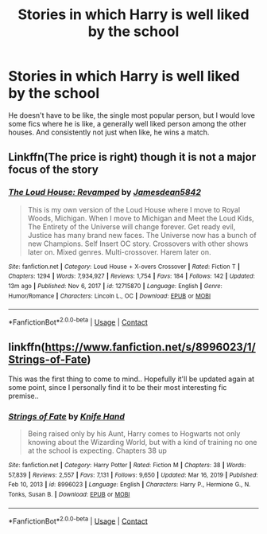 #+TITLE: Stories in which Harry is well liked by the school

* Stories in which Harry is well liked by the school
:PROPERTIES:
:Author: Emilysouza221b
:Score: 11
:DateUnix: 1610381337.0
:DateShort: 2021-Jan-11
:FlairText: Request
:END:
He doesn't have to be like, the single most popular person, but I would love some fics where he is like, a generally well liked person among the other houses. And consistently not just when like, he wins a match.


** Linkffn(The price is right) though it is not a major focus of the story
:PROPERTIES:
:Author: JOKERRule
:Score: 1
:DateUnix: 1610501927.0
:DateShort: 2021-Jan-13
:END:

*** [[https://www.fanfiction.net/s/12715870/1/][*/The Loud House: Revamped/*]] by [[https://www.fanfiction.net/u/5625800/Jamesdean5842][/Jamesdean5842/]]

#+begin_quote
  This is my own version of the Loud House where I move to Royal Woods, Michigan. When I move to Michigan and Meet the Loud Kids, The Entirety of the Universe will change forever. Get ready evil, Justice has many brand new faces. The Universe now has a bunch of new Champions. Self Insert OC story. Crossovers with other shows later on. Mixed genres. Multi-crossover. Harem later on.
#+end_quote

^{/Site/:} ^{fanfiction.net} ^{*|*} ^{/Category/:} ^{Loud} ^{House} ^{+} ^{X-overs} ^{Crossover} ^{*|*} ^{/Rated/:} ^{Fiction} ^{T} ^{*|*} ^{/Chapters/:} ^{1294} ^{*|*} ^{/Words/:} ^{7,934,927} ^{*|*} ^{/Reviews/:} ^{1,754} ^{*|*} ^{/Favs/:} ^{184} ^{*|*} ^{/Follows/:} ^{142} ^{*|*} ^{/Updated/:} ^{13m} ^{ago} ^{*|*} ^{/Published/:} ^{Nov} ^{6,} ^{2017} ^{*|*} ^{/id/:} ^{12715870} ^{*|*} ^{/Language/:} ^{English} ^{*|*} ^{/Genre/:} ^{Humor/Romance} ^{*|*} ^{/Characters/:} ^{Lincoln} ^{L.,} ^{OC} ^{*|*} ^{/Download/:} ^{[[http://www.ff2ebook.com/old/ffn-bot/index.php?id=12715870&source=ff&filetype=epub][EPUB]]} ^{or} ^{[[http://www.ff2ebook.com/old/ffn-bot/index.php?id=12715870&source=ff&filetype=mobi][MOBI]]}

--------------

*FanfictionBot*^{2.0.0-beta} | [[https://github.com/FanfictionBot/reddit-ffn-bot/wiki/Usage][Usage]] | [[https://www.reddit.com/message/compose?to=tusing][Contact]]
:PROPERTIES:
:Author: FanfictionBot
:Score: 0
:DateUnix: 1610501954.0
:DateShort: 2021-Jan-13
:END:


** linkffn([[https://www.fanfiction.net/s/8996023/1/Strings-of-Fate]])

This was the first thing to come to mind.. Hopefully it'll be updated again at some point, since I personally find it to be their most interesting fic premise..
:PROPERTIES:
:Author: Wirenfeldt
:Score: 1
:DateUnix: 1610385780.0
:DateShort: 2021-Jan-11
:END:

*** [[https://www.fanfiction.net/s/8996023/1/][*/Strings of Fate/*]] by [[https://www.fanfiction.net/u/147648/Knife-Hand][/Knife Hand/]]

#+begin_quote
  Being raised only by his Aunt, Harry comes to Hogwarts not only knowing about the Wizarding World, but with a kind of training no one at the school is expecting. Chapters 38 up
#+end_quote

^{/Site/:} ^{fanfiction.net} ^{*|*} ^{/Category/:} ^{Harry} ^{Potter} ^{*|*} ^{/Rated/:} ^{Fiction} ^{M} ^{*|*} ^{/Chapters/:} ^{38} ^{*|*} ^{/Words/:} ^{57,839} ^{*|*} ^{/Reviews/:} ^{2,557} ^{*|*} ^{/Favs/:} ^{7,131} ^{*|*} ^{/Follows/:} ^{9,650} ^{*|*} ^{/Updated/:} ^{Mar} ^{16,} ^{2019} ^{*|*} ^{/Published/:} ^{Feb} ^{10,} ^{2013} ^{*|*} ^{/id/:} ^{8996023} ^{*|*} ^{/Language/:} ^{English} ^{*|*} ^{/Characters/:} ^{Harry} ^{P.,} ^{Hermione} ^{G.,} ^{N.} ^{Tonks,} ^{Susan} ^{B.} ^{*|*} ^{/Download/:} ^{[[http://www.ff2ebook.com/old/ffn-bot/index.php?id=8996023&source=ff&filetype=epub][EPUB]]} ^{or} ^{[[http://www.ff2ebook.com/old/ffn-bot/index.php?id=8996023&source=ff&filetype=mobi][MOBI]]}

--------------

*FanfictionBot*^{2.0.0-beta} | [[https://github.com/FanfictionBot/reddit-ffn-bot/wiki/Usage][Usage]] | [[https://www.reddit.com/message/compose?to=tusing][Contact]]
:PROPERTIES:
:Author: FanfictionBot
:Score: 2
:DateUnix: 1610385802.0
:DateShort: 2021-Jan-11
:END:
